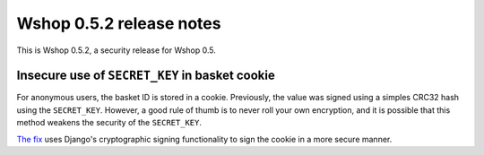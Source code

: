=========================
Wshop 0.5.2 release notes
=========================

This is Wshop 0.5.2, a security release for Wshop 0.5.

Insecure use of ``SECRET_KEY`` in basket cookie
-----------------------------------------------

For anonymous users, the basket ID is stored in a cookie.  Previously, the
value was signed using a simples CRC32 hash using the ``SECRET_KEY``.  
However, a good rule of thumb is to never roll your own encryption, and it is
possible that this method weakens the security of the ``SECRET_KEY``.

`The fix`_ uses Django's cryptographic signing functionality to sign the cookie
in a more secure manner.

.. _`The fix`: https://github.com/vituocgia/wshop-core/commit/876f723
